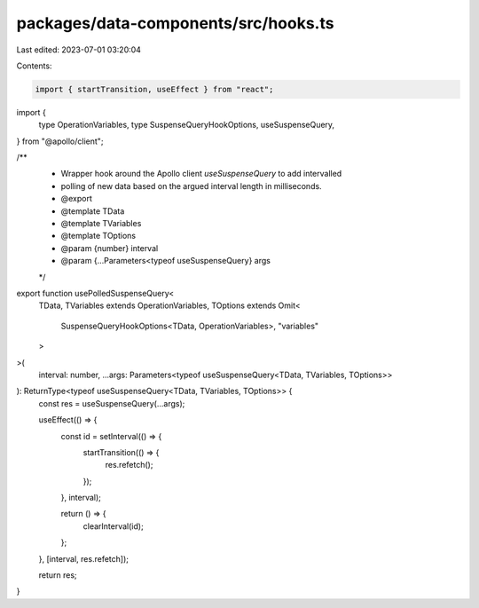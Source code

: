 packages/data-components/src/hooks.ts
=====================================

Last edited: 2023-07-01 03:20:04

Contents:

.. code-block:: ts

    import { startTransition, useEffect } from "react";
import {
  type OperationVariables,
  type SuspenseQueryHookOptions,
  useSuspenseQuery,
} from "@apollo/client";

/**
 * Wrapper hook around the Apollo client `useSuspenseQuery` to add intervalled
 * polling of new data based on the argued interval length in milliseconds.
 * @export
 * @template TData
 * @template TVariables
 * @template TOptions
 * @param {number} interval
 * @param {...Parameters<typeof useSuspenseQuery} args
 */
export function usePolledSuspenseQuery<
  TData,
  TVariables extends OperationVariables,
  TOptions extends Omit<
    SuspenseQueryHookOptions<TData, OperationVariables>,
    "variables"
  >
>(
  interval: number,
  ...args: Parameters<typeof useSuspenseQuery<TData, TVariables, TOptions>>
): ReturnType<typeof useSuspenseQuery<TData, TVariables, TOptions>> {
  const res = useSuspenseQuery(...args);

  useEffect(() => {
    const id = setInterval(() => {
      startTransition(() => {
        res.refetch();
      });
    }, interval);

    return () => {
      clearInterval(id);
    };
  }, [interval, res.refetch]);

  return res;
}


